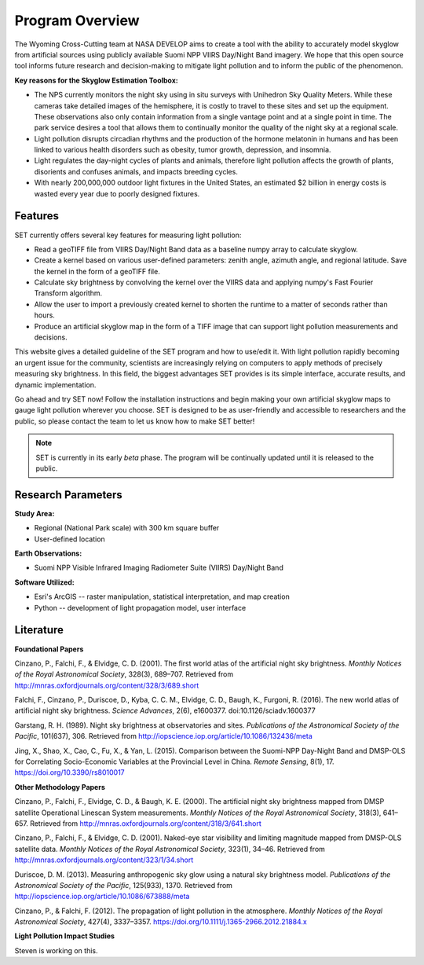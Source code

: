 ====================
**Program Overview**
====================

The Wyoming Cross-Cutting team at NASA DEVELOP aims to create a tool with the ability to accurately model skyglow from artificial sources using publicly available Suomi NPP VIIRS Day/Night Band imagery. We hope that this open source tool informs future research and decision-making to mitigate light pollution and to inform the public of the phenomenon.

.. image:: _static/develop_logo.png
   :scale: 12%
   :align: right

**Key reasons for the Skyglow Estimation Toolbox:**

* The NPS currently monitors the night sky using in situ surveys with Unihedron Sky Quality Meters. While these cameras take detailed images of the hemisphere, it is costly to travel to these sites and set up the equipment. These observations also only contain information from a single vantage point and at a single point in time. The park service desires a tool that allows them to continually monitor the quality of the night sky at a regional scale.
* Light pollution disrupts circadian rhythms and the production of the hormone melatonin in humans and has been linked to various health disorders such as obesity, tumor growth, depression, and insomnia.
* Light regulates the day-night cycles of plants and animals, therefore light pollution affects the growth of plants, disorients and confuses animals, and impacts breeding cycles.
* With nearly 200,000,000 outdoor light fixtures in the United States, an estimated $2 billion in energy costs is wasted every year due to poorly designed fixtures.

**Features**
------------

SET currently offers several key features for measuring light pollution:

* Read a geoTIFF file from VIIRS Day/Night Band data as a baseline numpy array to calculate skyglow.
* Create a kernel based on various user-defined parameters: zenith angle, azimuth angle, and regional latitude. Save the kernel in the form of a geoTIFF file.
* Calculate sky brightness by convolving the kernel over the VIIRS data and applying numpy's Fast Fourier Transform algorithm.
* Allow the user to import a previously created kernel to shorten the runtime to a matter of seconds rather than hours.
* Produce an artificial skyglow map in the form of a TIFF image that can support light pollution measurements and decisions.

This website gives a detailed guideline of the SET program and how to use/edit it. With light pollution rapidly becoming an urgent issue for the community, scientists are increasingly relying on computers to apply methods of precisely measuring sky brightness. In this field, the biggest advantages SET provides is its simple interface, accurate results, and dynamic implementation.

Go ahead and try SET now! Follow the installation instructions and begin making your own artificial skyglow maps to gauge light pollution wherever you choose. SET is designed to be as user-friendly and accessible to researchers and the public, so please contact the team to let us know how to make SET better!

.. note::
   SET is currently in its early *beta* phase. The program will be continually updated until
   it is released to the public.

**Research Parameters**
-----------------------

**Study Area:**

* Regional (National Park scale) with 300 km square buffer
* User-defined location

**Earth Observations:**

* Suomi NPP Visible Infrared Imaging Radiometer Suite (VIIRS) Day/Night Band

**Software Utilized:**

* Esri's ArcGIS -- raster manipulation, statistical interpretation, and map creation
* Python -- development of light propagation model, user interface

**Literature**
--------------

**Foundational Papers**

Cinzano, P., Falchi, F., & Elvidge, C. D. (2001). The first world atlas of the artificial night sky brightness. *Monthly Notices of the Royal Astronomical Society*, 328(3), 689–707. Retrieved from http://mnras.oxfordjournals.org/content/328/3/689.short

Falchi, F., Cinzano, P., Duriscoe, D., Kyba, C. C. M., Elvidge, C. D., Baugh, K., Furgoni, R. (2016). The new world atlas of artificial night sky brightness. *Science Advances*, 2(6), e1600377. doi:10.1126/sciadv.1600377 

Garstang, R. H. (1989). Night sky brightness at observatories and sites. *Publications of the Astronomical Society of the Pacific*, 101(637), 306. Retrieved from http://iopscience.iop.org/article/10.1086/132436/meta

Jing, X., Shao, X., Cao, C., Fu, X., & Yan, L. (2015). Comparison between the Suomi-NPP Day-Night Band and DMSP-OLS for Correlating Socio-Economic Variables at the Provincial Level in China. *Remote Sensing*, 8(1), 17. https://doi.org/10.3390/rs8010017

**Other Methodology Papers**

Cinzano, P., Falchi, F., Elvidge, C. D., & Baugh, K. E. (2000). The artificial night sky brightness mapped from DMSP satellite Operational Linescan System measurements. *Monthly Notices of the Royal Astronomical Society*, 318(3), 641–657. Retrieved from http://mnras.oxfordjournals.org/content/318/3/641.short

Cinzano, P., Falchi, F., & Elvidge, C. D. (2001). Naked-eye star visibility and limiting magnitude mapped from DMSP-OLS satellite data. *Monthly Notices of the Royal Astronomical Society*, 323(1), 34–46. Retrieved from http://mnras.oxfordjournals.org/content/323/1/34.short

Duriscoe, D. M. (2013). Measuring anthropogenic sky glow using a natural sky brightness model. *Publications of the Astronomical Society of the Pacific*, 125(933), 1370. Retrieved from http://iopscience.iop.org/article/10.1086/673888/meta

Cinzano, P., & Falchi, F. (2012). The propagation of light pollution in the atmosphere. *Monthly Notices of the Royal Astronomical Society*, 427(4), 3337–3357. https://doi.org/10.1111/j.1365-2966.2012.21884.x

**Light Pollution Impact Studies**

Steven is working on this.